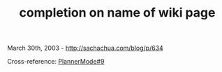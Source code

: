 #+TITLE: completion on name of wiki page

March 30th, 2003 -
[[http://sachachua.com/blog/p/634][http://sachachua.com/blog/p/634]]

Cross-reference:
[[http://sachachua.com/notebook/wiki/PlannerMode#9][PlannerMode#9]]
